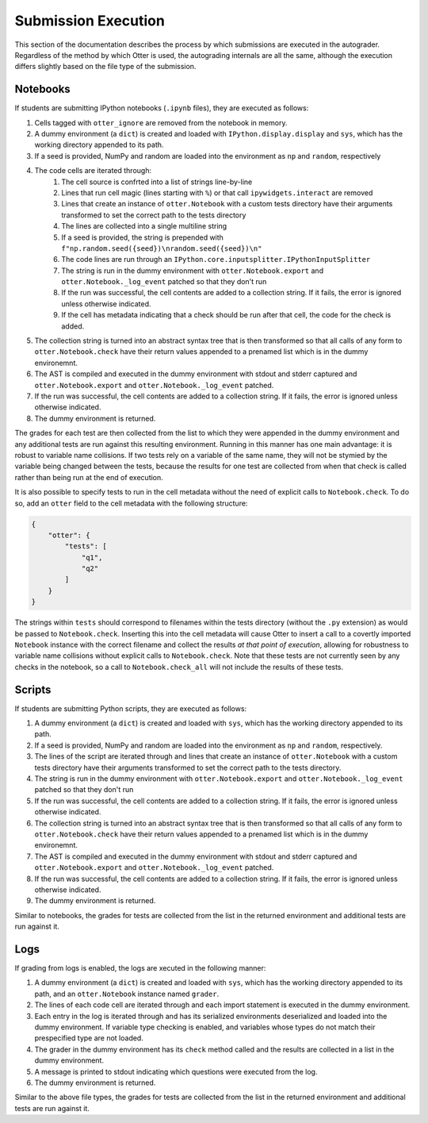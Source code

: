 Submission Execution
====================

This section of the documentation describes the process by which submissions are executed in the 
autograder. Regardless of the method by which Otter is used, the autograding internals are all the 
same, although the execution differs slightly based on the file type of the submission.


Notebooks
---------

If students are submitting IPython notebooks (``.ipynb`` files), they are executed as follows:

#. Cells tagged with ``otter_ignore`` are removed from the notebook in memory.
#. A dummy environment (a ``dict``) is created and loaded with ``IPython.display.display`` and 
   ``sys``, which has the working directory appended to its path.
#. If a seed is provided, NumPy and random are loaded into the environment as ``np`` and ``random``, 
   respectively
#. The code cells are iterated through:
    #. The cell source is confrted into a list of strings line-by-line
    #. Lines that run cell magic (lines starting with ``%``) or that call ``ipywidgets.interact`` 
       are removed
    #. Lines that create an instance of ``otter.Notebook`` with a custom tests directory have their 
       arguments transformed to set the correct path to the tests directory
    #. The lines are collected into a single multiline string
    #. If a seed is provided, the string is prepended with 
       ``f"np.random.seed({seed})\nrandom.seed({seed})\n"``
    #. The code lines are run through an ``IPython.core.inputsplitter.IPythonInputSplitter``
    #. The string is run in the dummy environment with ``otter.Notebook.export`` and 
       ``otter.Notebook._log_event`` patched so that they don't run
    #. If the run was successful, the cell contents are added to a collection string. If it fails, 
       the error is ignored unless otherwise indicated.
    #. If the cell has metadata indicating that a check should be run after that cell, the code for 
       the check is added.
#. The collection string is turned into an abstract syntax tree that is then transformed so that all 
   calls of any form to ``otter.Notebook.check`` have their return values appended to a prenamed 
   list which is in the dummy environemnt.
#. The AST is compiled and executed in the dummy environment with stdout and stderr captured and 
   ``otter.Notebook.export`` and ``otter.Notebook._log_event`` patched.
#. If the run was successful, the cell contents are added to a collection string. If it fails, the 
   error is ignored unless otherwise indicated.
#. The dummy environment is returned.

The grades for each test are then collected from the list to which they were appended in the dummy 
environment and any additional tests are run against this resulting environment. Running in this 
manner has one main advantage: it is robust to variable name collisions. If two tests rely on a 
variable of the same name, they will not be stymied by the variable being changed between the 
tests, because the results for one test are collected from when that check is called rather than 
being run at the end of execution.

It is also possible to specify tests to run in the cell metadata without the need of explicit calls 
to ``Notebook.check``. To do so, add an ``otter`` field to the cell metadata with the following 
structure:

.. code-block:: json

    {
        "otter": {
            "tests": [
                "q1",
                "q2"
            ]
        }
    }

The strings within ``tests`` should correspond to filenames within the tests directory (without the 
``.py`` extension) as would be passed to ``Notebook.check``. Inserting this into the cell metadata 
will cause Otter to insert a call to a covertly imported ``Notebook`` instance with the correct 
filename and collect the results *at that point of execution*, allowing for robustness to variable 
name collisions without explicit calls to ``Notebook.check``. Note that these tests are not 
currently seen by any checks in the notebook, so a call to ``Notebook.check_all`` will not include 
the results of these tests.


Scripts
-------

If students are submitting Python scripts, they are executed as follows:

#. A dummy environment (a ``dict``) is created and loaded with ``sys``, which has the working 
   directory appended to its path.
#. If a seed is provided, NumPy and random are loaded into the environment as ``np`` and ``random``, 
   respectively.
#. The lines of the script are iterated through and lines that create an instance of 
   ``otter.Notebook`` with a custom tests directory have their arguments transformed to set the 
   correct path to the tests directory.
#. The string is run in the dummy environment with ``otter.Notebook.export`` and 
   ``otter.Notebook._log_event`` patched so that they don't run
#. If the run was successful, the cell contents are added to a collection string. If it fails, the 
   error is ignored unless otherwise indicated.
#. The collection string is turned into an abstract syntax tree that is then transformed so that all 
   calls of any form to ``otter.Notebook.check`` have their return values appended to a prenamed 
   list which is in the dummy environemnt.
#. The AST is compiled and executed in the dummy environment with stdout and stderr captured and 
   ``otter.Notebook.export`` and ``otter.Notebook._log_event`` patched.
#. If the run was successful, the cell contents are added to a collection string. If it fails, the 
   error is ignored unless otherwise indicated.
#. The dummy environment is returned.

Similar to notebooks, the grades for tests are collected from the list in the returned environment 
and additional tests are run against it.


Logs
----

If grading from logs is enabled, the logs are xecuted in the following manner:

#. A dummy environment (a ``dict``) is created and loaded with ``sys``, which has the working 
   directory appended to its path, and an ``otter.Notebook`` instance named ``grader``.
#. The lines of each code cell are iterated through and each import statement is executed in the 
   dummy environment.
#. Each entry in the log is iterated through and has its serialized environments deserialized and 
   loaded into the dummy environment. If variable type checking is enabled, and variables whose 
   types do not match their prespecified type are not loaded.
#. The grader in the dummy environment has its ``check`` method called and the results are collected 
   in a list in the dummy environment.
#. A message is printed to stdout indicating which questions were executed from the log.
#. The dummy environment is returned.

Similar to the above file types, the grades for tests are collected from the list in the returned 
environment and additional tests are run against it.
